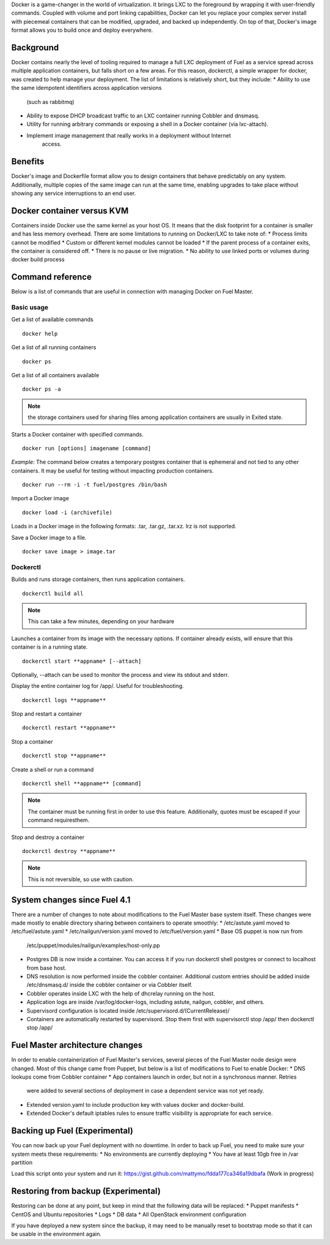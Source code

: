 Docker is a game-changer in the world of virtualization. It brings LXC to the 
foreground by wrapping it with user-friendly commands. Coupled with volume 
and port linking capabilities, Docker can let you replace your complex 
server install with piecemeal containers that can be modified, upgraded, and 
backed up independently. On top of that, Docker's image format allows you to 
build once and deploy everywhere.

Background
----------
Docker contains nearly the level of tooling required to manage a full LXC 
deployment of Fuel as a service spread across multiple application 
containers, but falls short on a few areas. For this reason, dockerctl, a 
simple wrapper for docker, was created to help manage your deployment. The 
list of limitations is relatively short, but they include:
* Ability to use the same idempotent identifiers across application versions 
  (such as rabbitmq)
* Ability to expose DHCP broadcast traffic to an LXC container running Cobbler
  and dnsmasq.
* Utility for running arbitrary commands or exposing a shell in a Docker 
  container (via lxc-attach).
* Implement image management that really works in a deployment without Internet
   access.

Benefits
--------

Docker's image and Dockerfile format allow you to design containers that behave
predictably on any system. Additionally, multiple copies of the same image can
run at the same time, enabling upgrades to take place without showing any
service interruptions to an end user.


Docker container versus KVM
---------------------------

Containers inside Docker use the same kernel as your host OS. It means that the
disk footprint for a container is smaller and has less memory overhead. There 
are some limitations to running on Docker/LXC to take note of:
* Process limits cannot be modified
* Custom or different kernel modules cannot be loaded
* If the parent process of a container exits, the container is considered off.
* There is no pause or live migration.
* No ability to use linked ports or volumes during docker build process


Command reference
-----------------

Below is a list of commands that are useful in connection with managing Docker on Fuel Master.

Basic usage
+++++++++++
Get a list of available commands
::
  docker help


Get a list of all running containers
::

  docker ps

Get a list of all containers available
::

  docker ps -a

.. note:: the storage containers used for sharing files among application 
   containers are usually in Exited state.

Starts a Docker container with specified commands. 
::

  docker run [options] imagename [command]

*Example:* The command below creates a temporary postgres container that is 
ephemeral and not tied to any other containers. It may be useful for 
testing without impacting production containers.
::

  docker run --rm -i -t fuel/postgres /bin/bash

Import a Docker image
::

  docker load -i (archivefile)

Loads in a Docker image in the following formats: .tar, .tar.gz, .tar.xz. lrz is
not supported.

Save a Docker image to a file.
::

  docker save image > image.tar

Dockerctl
+++++++++

Builds and runs storage containers, then runs application containers.
::
  dockerctl build all
.. note:: This can take a few minutes, depending on your hardware

Launches a container from its image with the necessary options. If container 
already exists, will ensure that this container is in a running state.
::

  dockerctl start **appname* [--attach]

Optionally, --attach can be used to monitor the process and view its stdout and 
stderr.


Display the entire container log for /app/. Useful for troubleshooting.
::

  dockerctl logs **appname**

Stop and restart a container
::
  dockerctl restart **appname**

Stop a container
::
  dockerctl stop **appname**

Create a shell or run a command
::
  dockerctl shell **appname** [command]
.. note:: The container must be running first in order to use this feature.
   Additionally, quotes must be escaped if your command requiresthem.

Stop and destroy a container
::
  dockerctl destroy **appname**
.. note:: This is not reversible, so use with caution.


System changes since Fuel 4.1
-----------------------------

There are a number of changes to note about modifications to the Fuel Master 
base system itself. These changes were made mostly to enable directory sharing 
between containers to operate smoothly:
* /etc/astute.yaml moved to /etc/fuel/astute.yaml
* /etc/nailgun/version.yaml moved to /etc/fuel/version.yaml
* Base OS puppet is now run from 
  /etc/puppet/modules/nailgun/examples/host-only.pp
* Postgres DB is now inside a container. You can access it if you run dockerctl
  shell postgres or connect to localhost from base host.
* DNS resolution is now performed inside the cobbler container. Additional 
  custom entries should be added inside /etc/dnsmasq.d/ inside the cobbler 
  container or via Cobbler itself.
* Cobbler operates inside LXC with the help of dhcrelay running on the host.
* Application logs are inside /var/log/docker-logs, including astute, nailgun,
  cobbler, and others.
* Supervisord configuration is located inside 
  /etc/supervisord.d/(CurrentRelease)/
* Containers are automatically restarted by supervisord. Stop them first with 
  supervisorctl stop /app/ then dockerctl stop /app/

Fuel Master architecture changes
--------------------------------

In order to enable containerization of Fuel Master's services, several pieces
of the Fuel Master node design were changed. Most of this change came from 
Puppet, but below is a list of modifications to Fuel to enable Docker:
* DNS lookups come from Cobbler container
* App containers launch in order, but not in a synchronous manner. Retries
  were added to several sections of deployment in case a dependent service was
  not yet ready.
* Extended version.yaml to include production key with values docker and 
  docker-build.
* Extended Docker's default iptables rules to ensure traffic visibility is 
  appropriate for each service.

Backing up Fuel (Experimental)
------------------------------

You can now back up your Fuel deployment with no downtime. In order to back up 
Fuel, you need to make sure your system meets these requirements:
* No environments are currently deploying
* You have at least 10gb free in /var partition

Load this script onto your system and run it: 
https://gist.github.com/mattymo/fdda177ca346a19dbafa (Work in progress)

Restoring from backup (Experimental)
------------------------------------

Restoring can be done at any point, but keep in mind that the following data
will be replaced:
* Puppet manifests
* CentOS and Ubuntu repositories
* Logs
* DB data
* All OpenStack environment configuration

If you have deployed a new system since the backup, it may need to be 
manually reset to bootstrap mode so that it can be usable in the
environment again.
